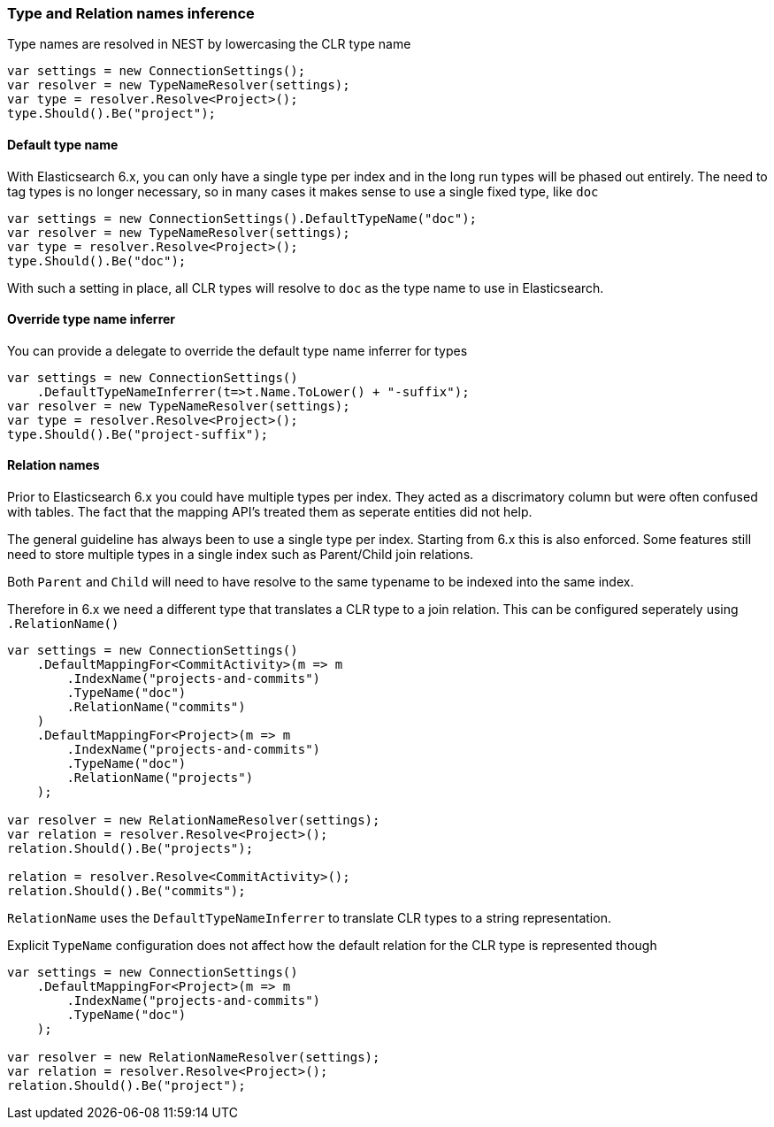 :ref_current: https://www.elastic.co/guide/en/elasticsearch/reference/6.1

:github: https://github.com/elastic/elasticsearch-net

:nuget: https://www.nuget.org/packages

////
IMPORTANT NOTE
==============
This file has been generated from https://github.com/elastic/elasticsearch-net/tree/6.x/src/Tests/ClientConcepts/HighLevel/Inference/TypesAndRelationsInference.doc.cs. 
If you wish to submit a PR for any spelling mistakes, typos or grammatical errors for this file,
please modify the original csharp file found at the link and submit the PR with that change. Thanks!
////

[[types-and-relations-inference]]
=== Type and Relation names inference

Type names are resolved in NEST by lowercasing the CLR type name

[source,csharp]
----
var settings = new ConnectionSettings();
var resolver = new TypeNameResolver(settings);
var type = resolver.Resolve<Project>();
type.Should().Be("project");
----

[[default-type-name]]
==== Default type name

With Elasticsearch 6.x, you can only have a single type per index and in the long run types will be
phased out entirely.
The need to tag types is no longer necessary, so in many cases it makes sense to use a single fixed type,
like `doc`

[source,csharp]
----
var settings = new ConnectionSettings().DefaultTypeName("doc");
var resolver = new TypeNameResolver(settings);
var type = resolver.Resolve<Project>();
type.Should().Be("doc");
----

With such a setting in place, all CLR types will resolve to `doc` as the type name to use in Elasticsearch.

[[type-name-inferrer]]
==== Override type name inferrer

You can provide a delegate to override the default type name inferrer for types

[source,csharp]
----
var settings = new ConnectionSettings()
    .DefaultTypeNameInferrer(t=>t.Name.ToLower() + "-suffix");
var resolver = new TypeNameResolver(settings);
var type = resolver.Resolve<Project>();
type.Should().Be("project-suffix");
----

[[relation-names]]
==== Relation names

Prior to Elasticsearch 6.x you could have multiple types per index. They acted as a discrimatory column but were often
confused with tables. The fact that the mapping API's treated them as seperate entities did not help.

The general guideline has always been to use a single type per index. Starting from 6.x this is also enforced.
Some features still need to store multiple types in a single index such as Parent/Child join relations.

Both `Parent` and `Child` will need to have resolve to the same typename to be indexed into the same index.

Therefore in 6.x we need a different type that translates a CLR type to a join relation. This can be configured seperately
using `.RelationName()`

[source,csharp]
----
var settings = new ConnectionSettings()
    .DefaultMappingFor<CommitActivity>(m => m
        .IndexName("projects-and-commits")
        .TypeName("doc")
        .RelationName("commits")
    )
    .DefaultMappingFor<Project>(m => m
        .IndexName("projects-and-commits")
        .TypeName("doc")
        .RelationName("projects")
    );

var resolver = new RelationNameResolver(settings);
var relation = resolver.Resolve<Project>();
relation.Should().Be("projects");

relation = resolver.Resolve<CommitActivity>();
relation.Should().Be("commits");
----

`RelationName` uses the `DefaultTypeNameInferrer` to translate CLR types to a string representation.

Explicit `TypeName` configuration does not affect how the default relation for the CLR type
is represented though

[source,csharp]
----
var settings = new ConnectionSettings()
    .DefaultMappingFor<Project>(m => m
        .IndexName("projects-and-commits")
        .TypeName("doc")
    );

var resolver = new RelationNameResolver(settings);
var relation = resolver.Resolve<Project>();
relation.Should().Be("project");
----

